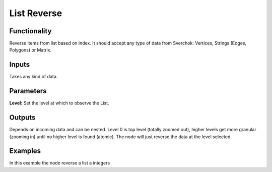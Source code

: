 List Reverse
============

Functionality
-------------

Reverse items from list based on index. It should accept any type of data from Sverchok: Vertices, Strings (Edges, Polygons) or Matrix.

Inputs
------

Takes any kind of data.

Parameters
----------


**Level:** Set the level at which to observe the List.

Outputs
-------

Depends on incoming data and can be nested. Level 0 is top level (totally zoomed out), higher levels get more granular (zooming in) until no higher level is found (atomic). The node will just reverse the data at the level selected.

Examples
--------

.. image:: https://cloud.githubusercontent.com/assets/5990821/4190715/1452079c-3788-11e4-8ce2-716b5046cf56.png
  :alt: ListReverseDemo1.PNG

In this example the node reverse a list a integers